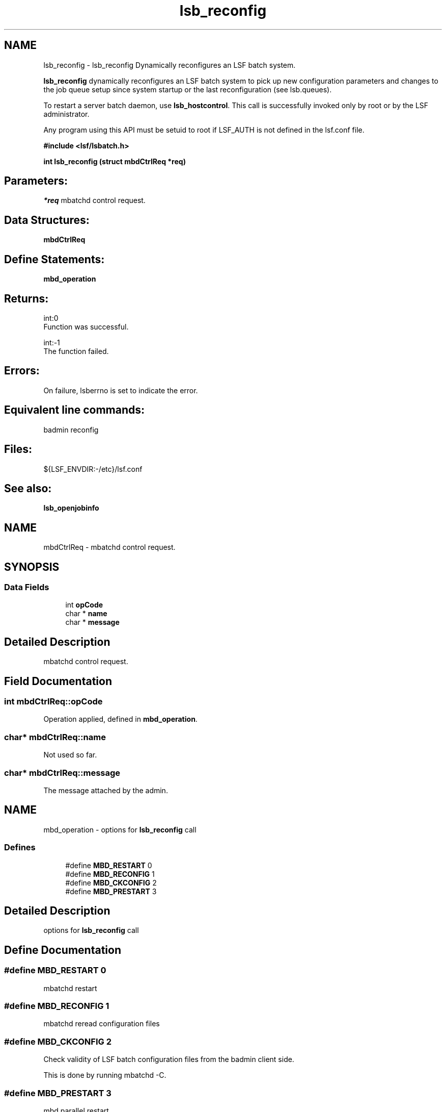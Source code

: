 .TH "lsb_reconfig" 3 "10 Jun 2021" "Version 10.1" "IBM Spectrum LSF 10.1 C API Reference" \" -*- nroff -*-
.ad l
.nh
.SH NAME
lsb_reconfig \- lsb_reconfig 
Dynamically reconfigures an LSF batch system.
.PP
\fBlsb_reconfig\fP dynamically reconfigures an LSF batch system to pick up new configuration parameters and changes to the job queue setup since system startup or the last reconfiguration (see lsb.queues).
.PP
To restart a server batch daemon, use \fBlsb_hostcontrol\fP. This call is successfully invoked only by root or by the LSF administrator.
.PP
Any program using this API must be setuid to root if LSF_AUTH is not defined in the lsf.conf file.
.PP
\fB#include <lsf/lsbatch.h>\fP
.PP
\fB int lsb_reconfig (struct \fBmbdCtrlReq\fP *req)\fP
.PP
.SH "Parameters:"
\fI*req\fP mbatchd control request.
.PP
.SH "Data Structures:" 
.PP
\fBmbdCtrlReq\fP
.PP
.SH "Define Statements:" 
.PP
\fBmbd_operation\fP
.PP
.SH "Returns:"
int:0 
.br
 Function was successful. 
.PP
int:-1 
.br
 The function failed.
.PP
.SH "Errors:" 
.PP
On failure, lsberrno is set to indicate the error.
.PP
.SH "Equivalent line commands:" 
.PP
badmin reconfig
.PP
.SH "Files:" 
.PP
${LSF_ENVDIR:-/etc}/lsf.conf
.PP
.SH "See also:"
\fBlsb_openjobinfo\fP 
.PP

.ad l
.nh
.SH NAME
mbdCtrlReq \- mbatchd control request.  

.PP
.SH SYNOPSIS
.br
.PP
.SS "Data Fields"

.in +1c
.ti -1c
.RI "int \fBopCode\fP"
.br
.ti -1c
.RI "char * \fBname\fP"
.br
.ti -1c
.RI "char * \fBmessage\fP"
.br
.in -1c
.SH "Detailed Description"
.PP 
mbatchd control request. 
.SH "Field Documentation"
.PP 
.SS "int \fBmbdCtrlReq::opCode\fP"
.PP
Operation applied, defined in \fBmbd_operation\fP. 
.PP
.SS "char* \fBmbdCtrlReq::name\fP"
.PP
Not used so far. 
.PP
.SS "char* \fBmbdCtrlReq::message\fP"
.PP
The message attached by the admin. 
.PP


.ad l
.nh
.SH NAME
mbd_operation \- options for \fBlsb_reconfig\fP call  

.PP
.SS "Defines"

.in +1c
.ti -1c
.RI "#define \fBMBD_RESTART\fP   0"
.br
.ti -1c
.RI "#define \fBMBD_RECONFIG\fP   1"
.br
.ti -1c
.RI "#define \fBMBD_CKCONFIG\fP   2"
.br
.ti -1c
.RI "#define \fBMBD_PRESTART\fP   3"
.br
.in -1c
.SH "Detailed Description"
.PP 
options for \fBlsb_reconfig\fP call 
.SH "Define Documentation"
.PP 
.SS "#define MBD_RESTART   0"
.PP
mbatchd restart 
.PP
.SS "#define MBD_RECONFIG   1"
.PP
mbatchd reread configuration files 
.PP
.SS "#define MBD_CKCONFIG   2"
.PP
Check validity of LSF batch configuration files from the badmin client side. 
.PP
This is done by running mbatchd -C. 
.SS "#define MBD_PRESTART   3"
.PP
mbd parallel restart 
.PP
.SH "Author"
.PP 
Generated automatically by Doxygen for IBM Spectrum LSF 10.1 C API Reference from the source code.
